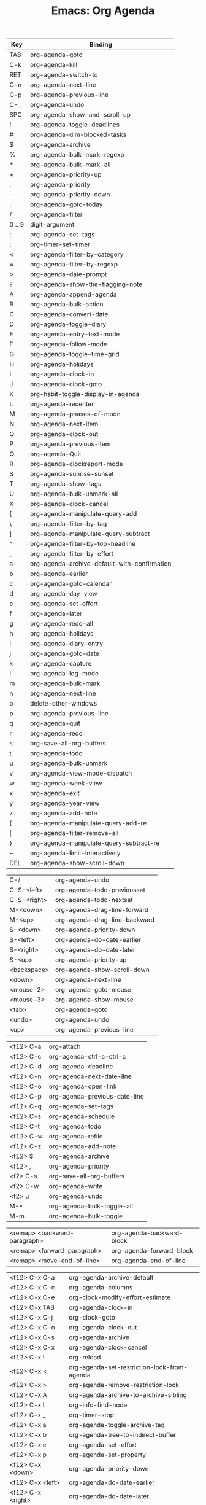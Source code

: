 :PROPERTIES:
:ID:       20ab2c77-ba4e-4213-99cc-a3767861178f
:END:
#+TITLE: Emacs: Org Agenda
#+DESCRIPTION: Emacs Cheatsheet
#+TAGS:


|--------+----------------------------------------------|
| Key    | Binding                                      |
|--------+----------------------------------------------|
| TAB    | org-agenda-goto                              |
| C-k    | org-agenda-kill                              |
| RET    | org-agenda-switch-to                         |
| C-n    | org-agenda-next-line                         |
| C-p    | org-agenda-previous-line                     |
| C-_    | org-agenda-undo                              |
| SPC    | org-agenda-show-and-scroll-up                |
| !      | org-agenda-toggle-deadlines                  |
| #      | org-agenda-dim-blocked-tasks                 |
| $      | org-agenda-archive                           |
| %      | org-agenda-bulk-mark-regexp                  |
| *      | org-agenda-bulk-mark-all                     |
| +      | org-agenda-priority-up                       |
| ,      | org-agenda-priority                          |
| \dash  | org-agenda-priority-down                     |
| .      | org-agenda-goto-today                        |
| /      | org-agenda-filter                            |
| 0 .. 9 | digit-argument                               |
| :      | org-agenda-set-tags                          |
| ;      | org-timer-set-timer                          |
| <      | org-agenda-filter-by-category                |
| =      | org-agenda-filter-by-regexp                  |
| >      | org-agenda-date-prompt                       |
| ?      | org-agenda-show-the-flagging-note            |
| A      | org-agenda-append-agenda                     |
| B      | org-agenda-bulk-action                       |
| C      | org-agenda-convert-date                      |
| D      | org-agenda-toggle-diary                      |
| E      | org-agenda-entry-text-mode                   |
| F      | org-agenda-follow-mode                       |
| G      | org-agenda-toggle-time-grid                  |
| H      | org-agenda-holidays                          |
| I      | org-agenda-clock-in                          |
| J      | org-agenda-clock-goto                        |
| K      | org-habit-toggle-display-in-agenda           |
| L      | org-agenda-recenter                          |
| M      | org-agenda-phases-of-moon                    |
| N      | org-agenda-next-item                         |
| O      | org-agenda-clock-out                         |
| P      | org-agenda-previous-item                     |
| Q      | org-agenda-Quit                              |
| R      | org-agenda-clockreport-mode                  |
| S      | org-agenda-sunrise-sunset                    |
| T      | org-agenda-show-tags                         |
| U      | org-agenda-bulk-unmark-all                   |
| X      | org-agenda-clock-cancel                      |
| [      | org-agenda-manipulate-query-add              |
| \      | org-agenda-filter-by-tag                     |
| ]      | org-agenda-manipulate-query-subtract         |
| ^      | org-agenda-filter-by-top-headline            |
| _      | org-agenda-filter-by-effort                  |
| a      | org-agenda-archive-default-with-confirmation |
| b      | org-agenda-earlier                           |
| c      | org-agenda-goto-calendar                     |
| d      | org-agenda-day-view                          |
| e      | org-agenda-set-effort                        |
| f      | org-agenda-later                             |
| g      | org-agenda-redo-all                          |
| h      | org-agenda-holidays                          |
| i      | org-agenda-diary-entry                       |
| j      | org-agenda-goto-date                         |
| k      | org-agenda-capture                           |
| l      | org-agenda-log-mode                          |
| m      | org-agenda-bulk-mark                         |
| n      | org-agenda-next-line                         |
| o      | delete-other-windows                         |
| p      | org-agenda-previous-line                     |
| q      | org-agenda-quit                              |
| r      | org-agenda-redo                              |
| s      | org-save-all-org-buffers                     |
| t      | org-agenda-todo                              |
| u      | org-agenda-bulk-unmark                       |
| v      | org-agenda-view-mode-dispatch                |
| w      | org-agenda-week-view                         |
| x      | org-agenda-exit                              |
| y      | org-agenda-year-view                         |
| z      | org-agenda-add-note                          |
| {      | org-agenda-manipulate-query-add-re           |
| \vert  | org-agenda-filter-remove-all                 |
| }      | org-agenda-manipulate-query-subtract-re      |
| ~      | org-agenda-limit-interactively               |
| DEL    | org-agenda-show-scroll-down                  |
|--------+----------------------------------------------|

|-------------+-------------------------------|
| C-/         | org-agenda-undo               |
| C-S-<left>  | org-agenda-todo-previousset   |
| C-S-<right> | org-agenda-todo-nextset       |
| M-<down>    | org-agenda-drag-line-forward  |
| M-<up>      | org-agenda-drag-line-backward |
| S-<down>    | org-agenda-priority-down      |
| S-<left>    | org-agenda-do-date-earlier    |
| S-<right>   | org-agenda-do-date-later      |
| S-<up>      | org-agenda-priority-up        |
| <backspace> | org-agenda-show-scroll-down   |
| <down>      | org-agenda-next-line          |
| <mouse-2>   | org-agenda-goto-mouse         |
| <mouse-3>   | org-agenda-show-mouse         |
| <tab>       | org-agenda-goto               |
| <undo>      | org-agenda-undo               |
| <up>        | org-agenda-previous-line      |
|-------------+-------------------------------|

|-----------+-------------------------------|
| <f12> C-a | org-attach                    |
| <f12> C-c | org-agenda-ctrl-c-ctrl-c      |
| <f12> C-d | org-agenda-deadline           |
| <f12> C-n | org-agenda-next-date-line     |
| <f12> C-o | org-agenda-open-link          |
| <f12> C-p | org-agenda-previous-date-line |
| <f12> C-q | org-agenda-set-tags           |
| <f12> C-s | org-agenda-schedule           |
| <f12> C-t | org-agenda-todo               |
| <f12> C-w | org-agenda-refile             |
| <f12> C-z | org-agenda-add-note           |
| <f12> $   | org-agenda-archive            |
| <f12> ,   | org-agenda-priority           |
| <f2> C-s  | org-save-all-org-buffers      |
| <f2> C-w  | org-agenda-write              |
| <f2> u    | org-agenda-undo               |
| M-*       | org-agenda-bulk-toggle-all    |
| M-m       | org-agenda-bulk-toggle        |
|-----------+-------------------------------|

|------------------------------+---------------------------|
| <remap> <backward-paragraph> | org-agenda-backward-block |
| <remap> <forward-paragraph>  | org-agenda-forward-block  |
| <remap> <move-end-of-line>   | org-agenda-end-of-line    |
|------------------------------+---------------------------|

|-------------------+---------------------------------------------|
| <f12> C-x C-a     | org-agenda-archive-default                  |
| <f12> C-x C-c     | org-agenda-columns                          |
| <f12> C-x C-e     | org-clock-modify-effort-estimate            |
| <f12> C-x TAB     | org-agenda-clock-in                         |
| <f12> C-x C-j     | org-clock-goto                              |
| <f12> C-x C-o     | org-agenda-clock-out                        |
| <f12> C-x C-s     | org-agenda-archive                          |
| <f12> C-x C-x     | org-agenda-clock-cancel                     |
| <f12> C-x !       | org-reload                                  |
| <f12> C-x <       | org-agenda-set-restriction-lock-from-agenda |
| <f12> C-x >       | org-agenda-remove-restriction-lock          |
| <f12> C-x A       | org-agenda-archive-to-archive-sibling       |
| <f12> C-x I       | org-info-find-node                          |
| <f12> C-x _       | org-timer-stop                              |
| <f12> C-x a       | org-agenda-toggle-archive-tag               |
| <f12> C-x b       | org-agenda-tree-to-indirect-buffer          |
| <f12> C-x e       | org-agenda-set-effort                       |
| <f12> C-x p       | org-agenda-set-property                     |
| <f12> C-x <down>  | org-agenda-priority-down                    |
| <f12> C-x <left>  | org-agenda-do-date-earlier                  |
| <f12> C-x <right> | org-agenda-do-date-later                    |
| <f12> C-x <up>    | org-agenda-priority-up                      |
| <f12> C-x RET g   | org-mobile-pull                             |
| <f12> C-x RET p   | org-mobile-push                             |
|-------------------+---------------------------------------------|




* Alphabetical


|------------------------------+----------------------------------------------|
| Key             Binding      |                                              |
|------------------------------+----------------------------------------------|
| o                            | delete-other-windows                         |
| 0 .. 9                       | digit-argument                               |
| z                            | org-agenda-add-note                          |
| <f12> C-z                    | org-agenda-add-note                          |
| A                            | org-agenda-append-agenda                     |
| $                            | org-agenda-archive                           |
| <f12> $                      | org-agenda-archive                           |
| <f12> C-x C-s                | org-agenda-archive                           |
| <f12> C-x C-a                | org-agenda-archive-default                   |
| a                            | org-agenda-archive-default-with-confirmation |
| <f12> C-x A                  | org-agenda-archive-to-archive-sibling        |
| <remap> <backward-paragraph> | org-agenda-backward-block                    |
| B                            | org-agenda-bulk-action                       |
| m                            | org-agenda-bulk-mark                         |
| *                            | org-agenda-bulk-mark-all                     |
| %                            | org-agenda-bulk-mark-regexp                  |
| M-m                          | org-agenda-bulk-toggle                       |
| M-*                          | org-agenda-bulk-toggle-all                   |
| u                            | org-agenda-bulk-unmark                       |
| U                            | org-agenda-bulk-unmark-all                   |
| k                            | org-agenda-capture                           |
| X                            | org-agenda-clock-cancel                      |
| <f12> C-x C-x                | org-agenda-clock-cancel                      |
| J                            | org-agenda-clock-goto                        |
| I                            | org-agenda-clock-in                          |
| <f12> C-x TAB                | org-agenda-clock-in                          |
| O                            | org-agenda-clock-out                         |
| <f12> C-x C-o                | org-agenda-clock-out                         |
| R                            | org-agenda-clockreport-mode                  |
| <f12> C-x C-c                | org-agenda-columns                           |
| C                            | org-agenda-convert-date                      |
| <f12> C-c                    | org-agenda-ctrl-c-ctrl-c                     |
| >                            | org-agenda-date-prompt                       |
| d                            | org-agenda-day-view                          |
| <f12> C-d                    | org-agenda-deadline                          |
| i                            | org-agenda-diary-entry                       |
| #                            | org-agenda-dim-blocked-tasks                 |
| S-<left>                     | org-agenda-do-date-earlier                   |
| <f12> C-x <left>             | org-agenda-do-date-earlier                   |
| S-<right>                    | org-agenda-do-date-later                     |
| <f12> C-x <right>            | org-agenda-do-date-later                     |
| M-<up>                       | org-agenda-drag-line-backward                |
| M-<down>                     | org-agenda-drag-line-forward                 |
| b                            | org-agenda-earlier                           |
| <remap> <move-end-of-line>   | org-agenda-end-of-line                       |
| E                            | org-agenda-entry-text-mode                   |
| x                            | org-agenda-exit                              |
| /                            | org-agenda-filter                            |
| <                            | org-agenda-filter-by-category                |
| _                            | org-agenda-filter-by-effort                  |
| =                            | org-agenda-filter-by-regexp                  |
| \                            | org-agenda-filter-by-tag                     |
| ^                            | org-agenda-filter-by-top-headline            |
| \vert                        | org-agenda-filter-remove-all                 |
| F                            | org-agenda-follow-mode                       |
| <remap> <forward-paragraph>  | org-agenda-forward-block                     |
| TAB                          | org-agenda-goto                              |
| <tab>                        | org-agenda-goto                              |
| c                            | org-agenda-goto-calendar                     |
| j                            | org-agenda-goto-date                         |
| <mouse-2>                    | org-agenda-goto-mouse                        |
| .                            | org-agenda-goto-today                        |
| H                            | org-agenda-holidays                          |
| h                            | org-agenda-holidays                          |
| C-k                          | org-agenda-kill                              |
| f                            | org-agenda-later                             |
| ~                            | org-agenda-limit-interactively               |
| l                            | org-agenda-log-mode                          |
| [                            | org-agenda-manipulate-query-add              |
| {                            | org-agenda-manipulate-query-add-re           |
| ]                            | org-agenda-manipulate-query-subtract         |
| }                            | org-agenda-manipulate-query-subtract-re      |
| <f12> C-n                    | org-agenda-next-date-line                    |
| N                            | org-agenda-next-item                         |
| C-n                          | org-agenda-next-line                         |
| n                            | org-agenda-next-line                         |
| <down>                       | org-agenda-next-line                         |
| <f12> C-o                    | org-agenda-open-link                         |
| M                            | org-agenda-phases-of-moon                    |
| <f12> C-p                    | org-agenda-previous-date-line                |
| P                            | org-agenda-previous-item                     |
| C-p                          | org-agenda-previous-line                     |
| p                            | org-agenda-previous-line                     |
| <up>                         | org-agenda-previous-line                     |
| ,                            | org-agenda-priority                          |
| <f12> ,                      | org-agenda-priority                          |
| \dash                        | org-agenda-priority-down                     |
| S-<down>                     | org-agenda-priority-down                     |
| <f12> C-x <down>             | org-agenda-priority-down                     |
| +                            | org-agenda-priority-up                       |
| S-<up>                       | org-agenda-priority-up                       |
| <f12> C-x <up>               | org-agenda-priority-up                       |
| Q                            | org-agenda-Quit                              |
| q                            | org-agenda-quit                              |
| L                            | org-agenda-recenter                          |
| r                            | org-agenda-redo                              |
| g                            | org-agenda-redo-all                          |
| <f12> C-w                    | org-agenda-refile                            |
| <f12> C-x >                  | org-agenda-remove-restriction-lock           |
| <f12> C-s                    | org-agenda-schedule                          |
| e                            | org-agenda-set-effort                        |
| <f12> C-x e                  | org-agenda-set-effort                        |
| <f12> C-x p                  | org-agenda-set-property                      |
| <f12> C-x <                  | org-agenda-set-restriction-lock-from-agenda  |
| :                            | org-agenda-set-tags                          |
| <f12> C-q                    | org-agenda-set-tags                          |
| SPC                          | org-agenda-show-and-scroll-up                |
| <mouse-3>                    | org-agenda-show-mouse                        |
| DEL                          | org-agenda-show-scroll-down                  |
| <backspace>                  | org-agenda-show-scroll-down                  |
| T                            | org-agenda-show-tags                         |
| ?                            | org-agenda-show-the-flagging-note            |
| S                            | org-agenda-sunrise-sunset                    |
| RET                          | org-agenda-switch-to                         |
| t                            | org-agenda-todo                              |
| <f12> C-t                    | org-agenda-todo                              |
| C-S-<right>                  | org-agenda-todo-nextset                      |
| C-S-<left>                   | org-agenda-todo-previousset                  |
| <f12> C-x a                  | org-agenda-toggle-archive-tag                |
| !                            | org-agenda-toggle-deadlines                  |
| D                            | org-agenda-toggle-diary                      |
| G                            | org-agenda-toggle-time-grid                  |
| <f12> C-x b                  | org-agenda-tree-to-indirect-buffer           |
| C-_                          | org-agenda-undo                              |
| C-/                          | org-agenda-undo                              |
| <undo>                       | org-agenda-undo                              |
| <f2> u                       | org-agenda-undo                              |
| v                            | org-agenda-view-mode-dispatch                |
| w                            | org-agenda-week-view                         |
| <f2> C-w                     | org-agenda-write                             |
| y                            | org-agenda-year-view                         |
| <f12> C-a                    | org-attach                                   |
| <f12> C-x C-j                | org-clock-goto                               |
| <f12> C-x C-e                | org-clock-modify-effort-estimate             |
| K                            | org-habit-toggle-display-in-agenda           |
| <f12> C-x I                  | org-info-find-node                           |
| <f12> C-x RET g              | org-mobile-pull                              |
| <f12> C-x RET p              | org-mobile-push                              |
| <f12> C-x !                  | org-reload                                   |
| s                            | org-save-all-org-buffers                     |
| <f2> C-s                     | org-save-all-org-buffers                     |
| ;                            | org-timer-set-timer                          |
| <f12> C-x _                  | org-timer-stop                               |
|------------------------------+----------------------------------------------|
